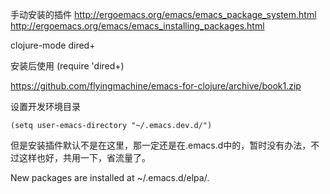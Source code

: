 



手动安装的插件
http://ergoemacs.org/emacs/emacs_package_system.html
http://ergoemacs.org/emacs/emacs_installing_packages.html

  clojure-mode
  dired+ 


安装后使用
(require 'dired+)



https://github.com/flyingmachine/emacs-for-clojure/archive/book1.zip


设置开发环境目录
#+BEGIN_SRC 
(setq user-emacs-directory "~/.emacs.dev.d/")
#+END_SRC

但是安装插件默认不是在这里，那一定还是在.emacs.d中的，暂时没有办法，不过这样也好，共用一下，省流量了。

New packages are installed at ~/.emacs.d/elpa/.



